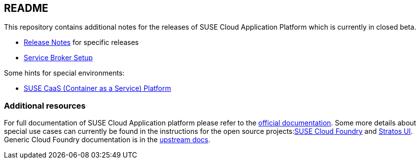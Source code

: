 == README

This repository contains additional notes for the releases of SUSE Cloud Application Platform which is currently in closed beta.

* link:/Release-Notes.adoc[Release Notes] for specific releases
* link:/Service-Broker-Setup.adoc[Service Broker Setup]

Some hints for special environments:

* link:/Notes-CaaSP.adoc[SUSE CaaS (Container as a Service) Platform]

=== Additional resources

For full documentation of SUSE Cloud Application platform please refer to the link:https://www.suse.com/documentation/cloud-application-platform-1/index.html[official documentation]. Some more details about special use cases can currently be found in the instructions for the open source projects:link:https://github.com/SUSE/scf/wiki/How-to-Install-SCF[SUSE Cloud Foundry] and link:https://github.com/SUSE/stratos-ui/tree/master/deploy/kubernetes[Stratos UI]. Generic Cloud Foundry documentation is in the link:https://docs.cloudfoundry.org[upstream docs].
